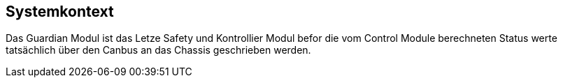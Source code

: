 [[section-systemcontext]]
==	Systemkontext
//mea layer extrapolated form proto files
****
Das Guardian Modul ist das Letze Safety und Kontrollier Modul befor die vom Control Module berechneten Status werte tatsächlich über den Canbus an das Chassis geschrieben werden.
****


